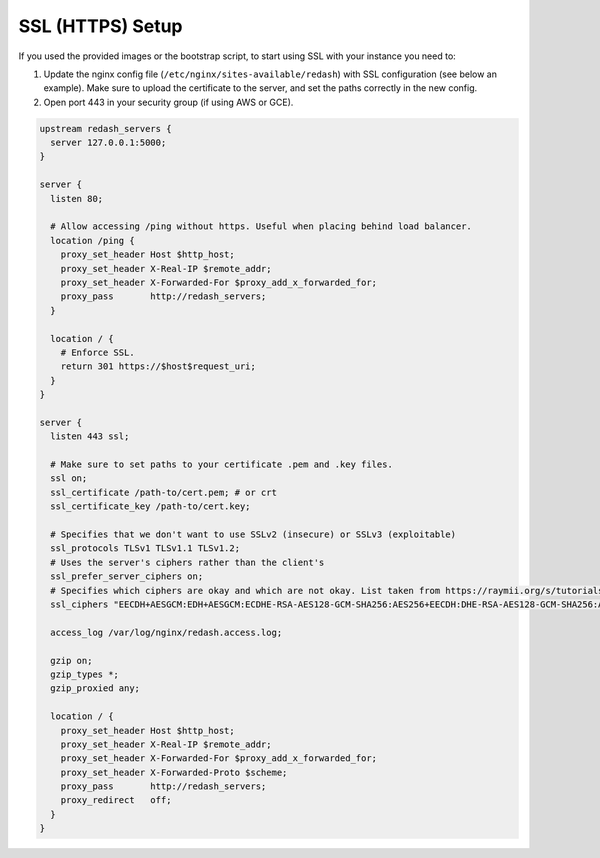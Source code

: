 SSL (HTTPS) Setup
=================

If you used the provided images or the bootstrap script, to start using
SSL with your instance you need to:

1. Update the nginx config file (``/etc/nginx/sites-available/redash``)
   with SSL configuration (see below an example). Make sure to upload
   the certificate to the server, and set the paths correctly in the new
   config.

2. Open port 443 in your security group (if using AWS or GCE).

.. code:: nginx

    upstream redash_servers {
      server 127.0.0.1:5000;
    }

    server {
      listen 80;

      # Allow accessing /ping without https. Useful when placing behind load balancer.
      location /ping {
        proxy_set_header Host $http_host;
        proxy_set_header X-Real-IP $remote_addr;
        proxy_set_header X-Forwarded-For $proxy_add_x_forwarded_for;
        proxy_pass       http://redash_servers;
      }

      location / {
        # Enforce SSL.
        return 301 https://$host$request_uri;
      }
    }

    server {
      listen 443 ssl;

      # Make sure to set paths to your certificate .pem and .key files.
      ssl on;
      ssl_certificate /path-to/cert.pem; # or crt
      ssl_certificate_key /path-to/cert.key;

      # Specifies that we don't want to use SSLv2 (insecure) or SSLv3 (exploitable)
      ssl_protocols TLSv1 TLSv1.1 TLSv1.2;
      # Uses the server's ciphers rather than the client's
      ssl_prefer_server_ciphers on;
      # Specifies which ciphers are okay and which are not okay. List taken from https://raymii.org/s/tutorials/Strong_SSL_Security_On_nginx.html
      ssl_ciphers "EECDH+AESGCM:EDH+AESGCM:ECDHE-RSA-AES128-GCM-SHA256:AES256+EECDH:DHE-RSA-AES128-GCM-SHA256:AES256+EDH:ECDHE-RSA-AES256-GCM-SHA384:DHE-RSA-AES256-GCM-SHA384:ECDHE-RSA-AES256-SHA384:ECDHE-RSA-AES128-SHA256:ECDHE-RSA-AES256-SHA:ECDHE-RSA-AES128-SHA:DHE-RSA-AES256-SHA256:DHE-RSA-AES128-SHA256:DHE-RSA-AES256-SHA:DHE-RSA-AES128-SHA:ECDHE-RSA-DES-CBC3-SHA:EDH-RSA-DES-CBC3-SHA:AES256-GCM-SHA384:AES128-GCM-SHA256:AES256-SHA256:AES128-SHA256:AES256-SHA:AES128-SHA:DES-CBC3-SHA:HIGH:!aNULL:!eNULL:!EXPORT:!DES:!MD5:!PSK:!RC4";
      
      access_log /var/log/nginx/redash.access.log;

      gzip on;
      gzip_types *;
      gzip_proxied any;

      location / {
        proxy_set_header Host $http_host;
        proxy_set_header X-Real-IP $remote_addr;
        proxy_set_header X-Forwarded-For $proxy_add_x_forwarded_for;
        proxy_set_header X-Forwarded-Proto $scheme;
        proxy_pass       http://redash_servers;
        proxy_redirect   off;
      }
    }
